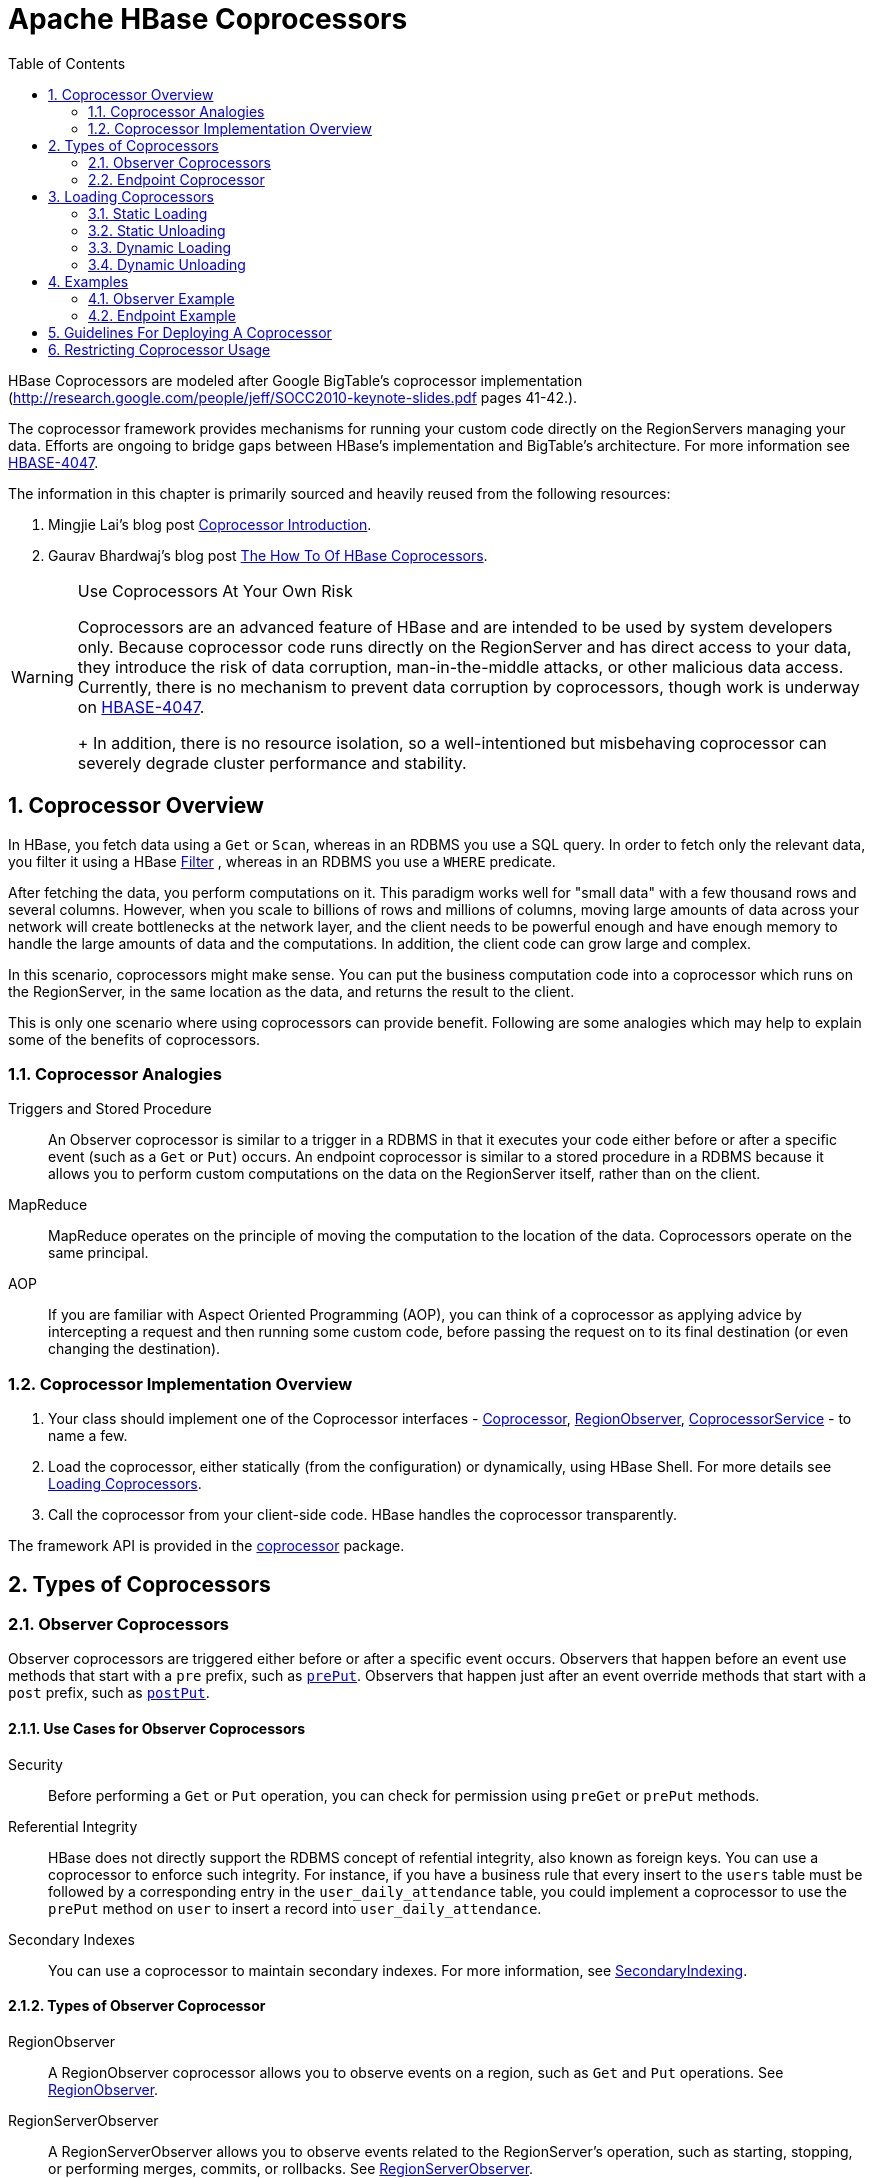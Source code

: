 ////
/**
 *
 * Licensed to the Apache Software Foundation (ASF) under one
 * or more contributor license agreements.  See the NOTICE file
 * distributed with this work for additional information
 * regarding copyright ownership.  The ASF licenses this file
 * to you under the Apache License, Version 2.0 (the
 * "License"); you may not use this file except in compliance
 * with the License.  You may obtain a copy of the License at
 *
 *     http://www.apache.org/licenses/LICENSE-2.0
 *
 * Unless required by applicable law or agreed to in writing, software
 * distributed under the License is distributed on an "AS IS" BASIS,
 * WITHOUT WARRANTIES OR CONDITIONS OF ANY KIND, either express or implied.
 * See the License for the specific language governing permissions and
 * limitations under the License.
 */
////

[[cp]]
= Apache HBase Coprocessors
:doctype: book
:numbered:
:toc: left
:icons: font
:experimental:

HBase Coprocessors are modeled after Google BigTable's coprocessor implementation
(http://research.google.com/people/jeff/SOCC2010-keynote-slides.pdf pages 41-42.).

The coprocessor framework provides mechanisms for running your custom code directly on
the RegionServers managing your data. Efforts are ongoing to bridge gaps between HBase's
implementation and BigTable's architecture. For more information see
link:https://issues.apache.org/jira/browse/HBASE-4047[HBASE-4047].

The information in this chapter is primarily sourced and heavily reused from the following
resources:

. Mingjie Lai's blog post
link:https://blogs.apache.org/hbase/entry/coprocessor_introduction[Coprocessor Introduction].
. Gaurav Bhardwaj's blog post
link:http://www.3pillarglobal.com/insights/hbase-coprocessors[The How To Of HBase Coprocessors].

[WARNING]
.Use Coprocessors At Your Own Risk
====
Coprocessors are an advanced feature of HBase and are intended to be used by system
developers only. Because coprocessor code runs directly on the RegionServer and has
direct access to your data, they introduce the risk of data corruption, man-in-the-middle
attacks, or other malicious data access. Currently, there is no mechanism to prevent
data corruption by coprocessors, though work is underway on
link:https://issues.apache.org/jira/browse/HBASE-4047[HBASE-4047].
+
In addition, there is no resource isolation, so a well-intentioned but misbehaving
coprocessor can severely degrade cluster performance and stability.
====

== Coprocessor Overview

In HBase, you fetch data using a `Get` or `Scan`, whereas in an RDBMS you use a SQL
query. In order to fetch only the relevant data, you filter it using a HBase
link:https://hbase.apache.org/apidocs/org/apache/hadoop/hbase/filter/Filter.html[Filter]
, whereas in an RDBMS you use a `WHERE` predicate.

After fetching the data, you perform computations on it. This paradigm works well
for "small data" with a few thousand rows and several columns. However, when you scale
to billions of rows and millions of columns, moving large amounts of data across your
network will create bottlenecks at the network layer, and the client needs to be powerful
enough and have enough memory to handle the large amounts of data and the computations.
In addition, the client code can grow large and complex.

In this scenario, coprocessors might make sense. You can put the business computation
code into a coprocessor which runs on the RegionServer, in the same location as the
data, and returns the result to the client.

This is only one scenario where using coprocessors can provide benefit. Following
are some analogies which may help to explain some of the benefits of coprocessors.

[[cp_analogies]]
=== Coprocessor Analogies

Triggers and Stored Procedure::
  An Observer coprocessor is similar to a trigger in a RDBMS in that it executes
  your code either before or after a specific event (such as a `Get` or `Put`)
  occurs. An endpoint coprocessor is similar to a stored procedure in a RDBMS
  because it allows you to perform custom computations on the data on the
  RegionServer itself, rather than on the client.

MapReduce::
  MapReduce operates on the principle of moving the computation to the location of
  the data. Coprocessors operate on the same principal.

AOP::
  If you are familiar with Aspect Oriented Programming (AOP), you can think of a coprocessor
  as applying advice by intercepting a request and then running some custom code,
  before passing the request on to its final destination (or even changing the destination).


=== Coprocessor Implementation Overview

. Your class should implement one of the Coprocessor interfaces -
link:https://hbase.apache.org/devapidocs/org/apache/hadoop/hbase/Coprocessor.html[Coprocessor],
link:https://hbase.apache.org/devapidocs/org/apache/hadoop/hbase/coprocessor/RegionObserver.html[RegionObserver],
link:https://hbase.apache.org/devapidocs/org/apache/hadoop/hbase/coprocessor/CoprocessorService.html[CoprocessorService] - to name a few.

. Load the coprocessor, either statically (from the configuration) or dynamically,
using HBase Shell. For more details see <<cp_loading,Loading Coprocessors>>.

. Call the coprocessor from your client-side code. HBase handles the coprocessor
transparently.

The framework API is provided in the
link:https://hbase.apache.org/apidocs/org/apache/hadoop/hbase/coprocessor/package-summary.html[coprocessor]
package.

== Types of Coprocessors

=== Observer Coprocessors

Observer coprocessors are triggered either before or after a specific event occurs.
Observers that happen before an event use methods that start with a `pre` prefix,
such as link:https://hbase.apache.org/devapidocs/org/apache/hadoop/hbase/coprocessor/RegionObserver.html#prePut-org.apache.hadoop.hbase.coprocessor.ObserverContext-org.apache.hadoop.hbase.client.Put-org.apache.hadoop.hbase.wal.WALEdit-org.apache.hadoop.hbase.client.Durability-[`prePut`]. Observers that happen just after an event override methods that start
with a `post` prefix, such as link:https://hbase.apache.org/devapidocs/org/apache/hadoop/hbase/coprocessor/RegionObserver.html#postPut-org.apache.hadoop.hbase.coprocessor.ObserverContext-org.apache.hadoop.hbase.client.Put-org.apache.hadoop.hbase.wal.WALEdit-org.apache.hadoop.hbase.client.Durability-[`postPut`].


==== Use Cases for Observer Coprocessors
Security::
  Before performing a `Get` or `Put` operation, you can check for permission using
  `preGet` or `prePut` methods.

Referential Integrity::
  HBase does not directly support the RDBMS concept of refential integrity, also known
  as foreign keys. You can use a coprocessor to enforce such integrity. For instance,
  if you have a business rule that every insert to the `users` table must be followed
  by a corresponding entry in the `user_daily_attendance` table, you could implement
  a coprocessor to use the `prePut` method on `user` to insert a record into `user_daily_attendance`.

Secondary Indexes::
  You can use a coprocessor to maintain secondary indexes. For more information, see
  link:https://cwiki.apache.org/confluence/display/HADOOP2/Hbase+SecondaryIndexing[SecondaryIndexing].


==== Types of Observer Coprocessor

RegionObserver::
  A RegionObserver coprocessor allows you to observe events on a region, such as `Get`
  and `Put` operations. See
  link:https://hbase.apache.org/devapidocs/org/apache/hadoop/hbase/coprocessor/RegionObserver.html[RegionObserver].

RegionServerObserver::
  A RegionServerObserver allows you to observe events related to the RegionServer's
  operation, such as starting, stopping, or performing merges, commits, or rollbacks.
  See
  link:https://hbase.apache.org/devapidocs/org/apache/hadoop/hbase/coprocessor/RegionServerObserver.html[RegionServerObserver].

MasterObserver::
  A MasterObserver allows you to observe events related to the HBase Master, such
  as table creation, deletion, or schema modification. See
  link:https://hbase.apache.org/devapidocs/org/apache/hadoop/hbase/coprocessor/MasterObserver.html[MasterObserver].

WalObserver::
  A WalObserver allows you to observe events related to writes to the Write-Ahead
  Log (WAL). See
  link:https://hbase.apache.org/devapidocs/org/apache/hadoop/hbase/coprocessor/WALObserver.html[WALObserver].

<<cp_example,Examples>> provides working examples of observer coprocessors.



[[cpeps]]
=== Endpoint Coprocessor

Endpoint processors allow you to perform computation at the location of the data.
See <<cp_analogies, Coprocessor Analogy>>. An example is the need to calculate a running
average or summation for an entire table which spans hundreds of regions.

In contrast to observer coprocessors, where your code is run transparently, endpoint
coprocessors must be explicitly invoked using the
link:https://hbase.apache.org/devapidocs/org/apache/hadoop/hbase/client/Table.html#coprocessorService-java.lang.Class-byte:A-byte:A-org.apache.hadoop.hbase.client.coprocessor.Batch.Call-[CoprocessorService()]
method available in
link:https://hbase.apache.org/devapidocs/org/apache/hadoop/hbase/client/Table.html[Table]
or
link:https://hbase.apache.org/devapidocs/org/apache/hadoop/hbase/client/HTable.html[HTable].

Starting with HBase 0.96, endpoint coprocessors are implemented using Google Protocol
Buffers (protobuf). For more details on protobuf, see Google's
link:https://developers.google.com/protocol-buffers/docs/proto[Protocol Buffer Guide].
Endpoints Coprocessor written in version 0.94 are not compatible with version 0.96 or later.
See
link:https://issues.apache.org/jira/browse/HBASE-5448[HBASE-5448]). To upgrade your
HBase cluster from 0.94 or earlier to 0.96 or later, you need to reimplement your
coprocessor.

Coprocessor Endpoints should make no use of HBase internals and
only avail of public APIs; ideally a CPEP should depend on Interfaces
and data structures only. This is not always possible but beware
that doing so makes the Endpoint brittle, liable to breakage as HBase
internals evolve. HBase internal APIs annotated as private or evolving
do not have to respect semantic versioning rules or general java rules on
deprecation before removal. While generated protobuf files are
absent the hbase audience annotations -- they are created by the
protobuf protoc tool which knows nothing of how HBase works --
they should be consided `@InterfaceAudience.Private` so are liable to
change.

<<cp_example,Examples>> provides working examples of endpoint coprocessors.

[[cp_loading]]
== Loading Coprocessors

To make your coprocessor available to HBase, it must be _loaded_, either statically
(through the HBase configuration) or dynamically (using HBase Shell or the Java API).

=== Static Loading

Follow these steps to statically load your coprocessor. Keep in mind that you must
restart HBase to unload a coprocessor that has been loaded statically.

. Define the Coprocessor in _hbase-site.xml_, with a <property> element with a <name>
and a <value> sub-element. The <name> should be one of the following:
+
- `hbase.coprocessor.region.classes` for RegionObservers and Endpoints.
- `hbase.coprocessor.wal.classes` for WALObservers.
- `hbase.coprocessor.master.classes` for MasterObservers.
+
<value> must contain the fully-qualified class name of your coprocessor's implementation
class.
+
For example to load a Coprocessor (implemented in class SumEndPoint.java) you have to create
following entry in RegionServer's 'hbase-site.xml' file (generally located under 'conf' directory):
+
[source,xml]
----
<property>
    <name>hbase.coprocessor.region.classes</name>
    <value>org.myname.hbase.coprocessor.endpoint.SumEndPoint</value>
</property>
----
+
If multiple classes are specified for loading, the class names must be comma-separated.
The framework attempts to load all the configured classes using the default class loader.
Therefore, the jar file must reside on the server-side HBase classpath.
+
Coprocessors which are loaded in this way will be active on all regions of all tables.
These are also called system Coprocessor.
The first listed Coprocessors will be assigned the priority `Coprocessor.Priority.SYSTEM`.
Each subsequent coprocessor in the list will have its priority value incremented by one (which
reduces its priority, because priorities have the natural sort order of Integers).
+
When calling out to registered observers, the framework executes their callbacks methods in the
sorted order of their priority. +
Ties are broken arbitrarily.

. Put your code on HBase's classpath. One easy way to do this is to drop the jar
  (containing you code and all the dependencies) into the `lib/` directory in the
  HBase installation.

. Restart HBase.


=== Static Unloading

. Delete the coprocessor's <property> element, including sub-elements, from `hbase-site.xml`.
. Restart HBase.
. Optionally, remove the coprocessor's JAR file from the classpath or HBase's `lib/`
  directory.


=== Dynamic Loading

You can also load a coprocessor dynamically, without restarting HBase. This may seem
preferable to static loading, but dynamically loaded coprocessors are loaded on a
per-table basis, and are only available to the table for which they were loaded. For
this reason, dynamically loaded tables are sometimes called *Table Coprocessor*.

In addition, dynamically loading a coprocessor acts as a schema change on the table,
and the table must be taken offline to load the coprocessor.

There are three ways to dynamically load Coprocessor.

[NOTE]
.Assumptions
====
The below mentioned instructions makes the following assumptions:

* A JAR called `coprocessor.jar` contains the Coprocessor implementation along with all of its
dependencies.
* The JAR is available in HDFS in some location like
`hdfs://<namenode>:<port>/user/<hadoop-user>/coprocessor.jar`.
====

[[load_coprocessor_in_shell]]
==== Using HBase Shell

. Load the Coprocessor, using a command like the following:
+
[source]
----
hbase alter 'users', METHOD => 'table_att', 'Coprocessor'=>'hdfs://<namenode>:<port>/
user/<hadoop-user>/coprocessor.jar| org.myname.hbase.Coprocessor.RegionObserverExample|1073741823|
arg1=1,arg2=2'
----
+
The Coprocessor framework will try to read the class information from the coprocessor table
attribute value.
The value contains four pieces of information which are separated by the pipe (`|`) character.
+
* File path: The jar file containing the Coprocessor implementation must be in a location where
all region servers can read it. +
You could copy the file onto the local disk on each region server, but it is recommended to store
it in HDFS. +
https://issues.apache.org/jira/browse/HBASE-14548[HBASE-14548] allows a directory containing the jars
or some wildcards to be specified, such as: hdfs://<namenode>:<port>/user/<hadoop-user>/ or
hdfs://<namenode>:<port>/user/<hadoop-user>/*.jar. Please note that if a directory is specified,
all jar files(.jar) in the directory are added. It does not search for files in sub-directories.
Do not use a wildcard if you would like to specify a directory. This enhancement applies to the
usage via the JAVA API as well.
* Class name: The full class name of the Coprocessor.
* Priority: An integer. The framework will determine the execution sequence of all configured
observers registered at the same hook using priorities. This field can be left blank. In that
case the framework will assign a default priority value.
* Arguments (Optional): This field is passed to the Coprocessor implementation. This is optional.

. Verify that the coprocessor loaded:
+
----
hbase(main):04:0> describe 'users'
----
+
The coprocessor should be listed in the `TABLE_ATTRIBUTES`.

==== Using the Java API (all HBase versions)

The following Java code shows how to use the `setValue()` method of `HTableDescriptor`
to load a coprocessor on the `users` table.

[source,java]
----
TableName tableName = TableName.valueOf("users");
String path = "hdfs://<namenode>:<port>/user/<hadoop-user>/coprocessor.jar";
Configuration conf = HBaseConfiguration.create();
Connection connection = ConnectionFactory.createConnection(conf);
Admin admin = connection.getAdmin();
HTableDescriptor hTableDescriptor = new HTableDescriptor(tableName);
HColumnDescriptor columnFamily1 = new HColumnDescriptor("personalDet");
columnFamily1.setMaxVersions(3);
hTableDescriptor.addFamily(columnFamily1);
HColumnDescriptor columnFamily2 = new HColumnDescriptor("salaryDet");
columnFamily2.setMaxVersions(3);
hTableDescriptor.addFamily(columnFamily2);
hTableDescriptor.setValue("COPROCESSOR$1", path + "|"
+ RegionObserverExample.class.getCanonicalName() + "|"
+ Coprocessor.PRIORITY_USER);
admin.modifyTable(tableName, hTableDescriptor);
----

==== Using the Java API (HBase 0.96+ only)

In HBase 0.96 and newer, the `addCoprocessor()` method of `HTableDescriptor` provides
an easier way to load a coprocessor dynamically.

[source,java]
----
TableName tableName = TableName.valueOf("users");
Path path = new Path("hdfs://<namenode>:<port>/user/<hadoop-user>/coprocessor.jar");
Configuration conf = HBaseConfiguration.create();
Connection connection = ConnectionFactory.createConnection(conf);
Admin admin = connection.getAdmin();
HTableDescriptor hTableDescriptor = new HTableDescriptor(tableName);
HColumnDescriptor columnFamily1 = new HColumnDescriptor("personalDet");
columnFamily1.setMaxVersions(3);
hTableDescriptor.addFamily(columnFamily1);
HColumnDescriptor columnFamily2 = new HColumnDescriptor("salaryDet");
columnFamily2.setMaxVersions(3);
hTableDescriptor.addFamily(columnFamily2);
hTableDescriptor.addCoprocessor(RegionObserverExample.class.getCanonicalName(), path,
Coprocessor.PRIORITY_USER, null);
admin.modifyTable(tableName, hTableDescriptor);
----

WARNING: There is no guarantee that the framework will load a given Coprocessor successfully.
For example, the shell command neither guarantees a jar file exists at a particular location nor
verifies whether the given class is actually contained in the jar file.


=== Dynamic Unloading

==== Using HBase Shell

. Alter the table to remove the coprocessor.
+
[source]
----
hbase> alter 'users', METHOD => 'table_att_unset', NAME => 'coprocessor$1'
----

==== Using the Java API

Reload the table definition without setting the value of the coprocessor either by
using `setValue()` or `addCoprocessor()` methods. This will remove any coprocessor
attached to the table.

[source,java]
----
TableName tableName = TableName.valueOf("users");
String path = "hdfs://<namenode>:<port>/user/<hadoop-user>/coprocessor.jar";
Configuration conf = HBaseConfiguration.create();
Connection connection = ConnectionFactory.createConnection(conf);
Admin admin = connection.getAdmin();
HTableDescriptor hTableDescriptor = new HTableDescriptor(tableName);
HColumnDescriptor columnFamily1 = new HColumnDescriptor("personalDet");
columnFamily1.setMaxVersions(3);
hTableDescriptor.addFamily(columnFamily1);
HColumnDescriptor columnFamily2 = new HColumnDescriptor("salaryDet");
columnFamily2.setMaxVersions(3);
hTableDescriptor.addFamily(columnFamily2);
admin.modifyTable(tableName, hTableDescriptor);
----

In HBase 0.96 and newer, you can instead use the `removeCoprocessor()` method of the
`HTableDescriptor` class.


[[cp_example]]
== Examples
HBase ships examples for Observer Coprocessor.

A more detailed example is given below.

These examples assume a table called `users`, which has two column families `personalDet`
and `salaryDet`, containing personal and salary details. Below is the graphical representation
of the `users` table.

.Users Table
[width="100%",cols="7",options="header,footer"]
|====================
| 3+|personalDet  3+|salaryDet
|*rowkey* |*name* |*lastname* |*dob* |*gross* |*net* |*allowances*
|admin |Admin |Admin |  3+|
|cdickens |Charles |Dickens |02/07/1812 |10000 |8000 |2000
|jverne |Jules |Verne |02/08/1828 |12000 |9000 |3000
|====================


=== Observer Example

The following Observer coprocessor prevents the details of the user `admin` from being
returned in a `Get` or `Scan` of the `users` table.

. Write a class that implements the
link:https://hbase.apache.org/devapidocs/org/apache/hadoop/hbase/coprocessor/RegionCoprocessor.html[RegionCoprocessor],
link:https://hbase.apache.org/devapidocs/org/apache/hadoop/hbase/coprocessor/RegionObserver.html[RegionObserver]
class.

. Override the `preGetOp()` method (the `preGet()` method is deprecated) to check
whether the client has queried for the rowkey with value `admin`. If so, return an
empty result. Otherwise, process the request as normal.

. Put your code and dependencies in a JAR file.

. Place the JAR in HDFS where HBase can locate it.

. Load the Coprocessor.

. Write a simple program to test it.

Following are the implementation of the above steps:

[source,java]
----
public class RegionObserverExample implements RegionCoprocessor, RegionObserver {

    private static final byte[] ADMIN = Bytes.toBytes("admin");
    private static final byte[] COLUMN_FAMILY = Bytes.toBytes("details");
    private static final byte[] COLUMN = Bytes.toBytes("Admin_det");
    private static final byte[] VALUE = Bytes.toBytes("You can't see Admin details");

    @Override
    public Optional<RegionObserver> getRegionObserver() {
      return Optional.of(this);
    }

    @Override
    public void preGetOp(final ObserverContext<RegionCoprocessorEnvironment> e, final Get get, final List<Cell> results)
    throws IOException {

        if (Bytes.equals(get.getRow(),ADMIN)) {
            Cell c = CellUtil.createCell(get.getRow(),COLUMN_FAMILY, COLUMN,
            System.currentTimeMillis(), (byte)4, VALUE);
            results.add(c);
            e.bypass();
        }
    }
}
----

Overriding the `preGetOp()` will only work for `Get` operations. You also need to override
the `preScannerOpen()` method to filter the `admin` row from scan results.

[source,java]
----
@Override
public RegionScanner preScannerOpen(final ObserverContext<RegionCoprocessorEnvironment> e, final Scan scan,
final RegionScanner s) throws IOException {

    Filter filter = new RowFilter(CompareOp.NOT_EQUAL, new BinaryComparator(ADMIN));
    scan.setFilter(filter);
    return s;
}
----

This method works but there is a _side effect_. If the client has used a filter in
its scan, that filter will be replaced by this filter. Instead, you can explicitly
remove any `admin` results from the scan:

[source,java]
----
@Override
public boolean postScannerNext(final ObserverContext<RegionCoprocessorEnvironment> e, final InternalScanner s,
final List<Result> results, final int limit, final boolean hasMore) throws IOException {
	Result result = null;
    Iterator<Result> iterator = results.iterator();
    while (iterator.hasNext()) {
    result = iterator.next();
        if (Bytes.equals(result.getRow(), ROWKEY)) {
            iterator.remove();
            break;
        }
    }
    return hasMore;
}
----

=== Endpoint Example

Still using the `users` table, this example implements a coprocessor to calculate
the sum of all employee salaries, using an endpoint coprocessor.

. Create a '.proto' file defining your service.
+
[source]
----
option java_package = "org.myname.hbase.coprocessor.autogenerated";
option java_outer_classname = "Sum";
option java_generic_services = true;
option java_generate_equals_and_hash = true;
option optimize_for = SPEED;
message SumRequest {
    required string family = 1;
    required string column = 2;
}

message SumResponse {
  required int64 sum = 1 [default = 0];
}

service SumService {
  rpc getSum(SumRequest)
    returns (SumResponse);
}
----

. Execute the `protoc` command to generate the Java code from the above .proto' file.
+
[source]
----
$ mkdir src
$ protoc --java_out=src ./sum.proto
----
+
This will generate a class call `Sum.java`.

. Write a class that extends the generated service class, implement the `Coprocessor`
and `CoprocessorService` classes, and override the service method.
+
WARNING: If you load a coprocessor from `hbase-site.xml` and then load the same coprocessor
again using HBase Shell, it will be loaded a second time. The same class will
exist twice, and the second instance will have a higher ID (and thus a lower priority).
The effect is that the duplicate coprocessor is effectively ignored.
+
[source, java]
----
public class SumEndPoint extends Sum.SumService implements Coprocessor, CoprocessorService {

    private RegionCoprocessorEnvironment env;

    @Override
    public Service getService() {
        return this;
    }

    @Override
    public void start(CoprocessorEnvironment env) throws IOException {
        if (env instanceof RegionCoprocessorEnvironment) {
            this.env = (RegionCoprocessorEnvironment)env;
        } else {
            throw new CoprocessorException("Must be loaded on a table region!");
        }
    }

    @Override
    public void stop(CoprocessorEnvironment env) throws IOException {
        // do nothing
    }

    @Override
    public void getSum(RpcController controller, Sum.SumRequest request, RpcCallback<Sum.SumResponse> done) {
        Scan scan = new Scan();
        scan.addFamily(Bytes.toBytes(request.getFamily()));
        scan.addColumn(Bytes.toBytes(request.getFamily()), Bytes.toBytes(request.getColumn()));

        Sum.SumResponse response = null;
        InternalScanner scanner = null;

        try {
            scanner = env.getRegion().getScanner(scan);
            List<Cell> results = new ArrayList<>();
            boolean hasMore = false;
            long sum = 0L;

            do {
                hasMore = scanner.next(results);
                for (Cell cell : results) {
                    sum = sum + Bytes.toLong(CellUtil.cloneValue(cell));
                }
                results.clear();
            } while (hasMore);

            response = Sum.SumResponse.newBuilder().setSum(sum).build();
        } catch (IOException ioe) {
            ResponseConverter.setControllerException(controller, ioe);
        } finally {
            if (scanner != null) {
                try {
                    scanner.close();
                } catch (IOException ignored) {}
            }
        }

        done.run(response);
    }
}
----
+
[source, java]
----
Configuration conf = HBaseConfiguration.create();
Connection connection = ConnectionFactory.createConnection(conf);
TableName tableName = TableName.valueOf("users");
Table table = connection.getTable(tableName);

final Sum.SumRequest request = Sum.SumRequest.newBuilder().setFamily("salaryDet").setColumn("gross").build();
try {
    Map<byte[], Long> results = table.coprocessorService(
        Sum.SumService.class,
        null,  /* start key */
        null,  /* end   key */
        new Batch.Call<Sum.SumService, Long>() {
            @Override
            public Long call(Sum.SumService aggregate) throws IOException {
                BlockingRpcCallback<Sum.SumResponse> rpcCallback = new BlockingRpcCallback<>();
                aggregate.getSum(null, request, rpcCallback);
                Sum.SumResponse response = rpcCallback.get();

                return response.hasSum() ? response.getSum() : 0L;
            }
        }
    );

    for (Long sum : results.values()) {
        System.out.println("Sum = " + sum);
    }
} catch (ServiceException e) {
    e.printStackTrace();
} catch (Throwable e) {
    e.printStackTrace();
}
----

. Load the Coprocessor.

. Write a client code to call the Coprocessor.


== Guidelines For Deploying A Coprocessor

Bundling Coprocessors::
  You can bundle all classes for a coprocessor into a
  single JAR on the RegionServer's classpath, for easy deployment. Otherwise,
  place all dependencies  on the RegionServer's classpath so that they can be
  loaded during RegionServer start-up.  The classpath for a RegionServer is set
  in the RegionServer's `hbase-env.sh` file.
Automating Deployment::
  You can use a tool such as Puppet, Chef, or
  Ansible to ship the JAR for the coprocessor  to the required location on your
  RegionServers' filesystems and restart each RegionServer,  to automate
  coprocessor deployment. Details for such set-ups are out of scope of  this
  document.
Updating a Coprocessor::
  Deploying a new version of a given coprocessor is not as simple as disabling it,
  replacing the JAR, and re-enabling the coprocessor. This is because you cannot
  reload a class in a JVM unless you delete all the current references to it.
  Since the current JVM has reference to the existing coprocessor, you must restart
  the JVM, by restarting the RegionServer, in order to replace it. This behavior
  is not expected to change.
Coprocessor Logging::
  The Coprocessor framework does not provide an API for logging beyond standard Java
  logging.
Coprocessor Configuration::
  If you do not want to load coprocessors from the HBase Shell, you can add their configuration
  properties to `hbase-site.xml`. In <<load_coprocessor_in_shell>>, two arguments are
  set: `arg1=1,arg2=2`. These could have been added to `hbase-site.xml` as follows:
[source,xml]
----
<property>
  <name>arg1</name>
  <value>1</value>
</property>
<property>
  <name>arg2</name>
  <value>2</value>
</property>
----
Then you can read the configuration using code like the following:
[source,java]
----
Configuration conf = HBaseConfiguration.create();
Connection connection = ConnectionFactory.createConnection(conf);
TableName tableName = TableName.valueOf("users");
Table table = connection.getTable(tableName);

Get get = new Get(Bytes.toBytes("admin"));
Result result = table.get(get);
for (Cell c : result.rawCells()) {
    System.out.println(Bytes.toString(CellUtil.cloneRow(c))
        + "==> " + Bytes.toString(CellUtil.cloneFamily(c))
        + "{" + Bytes.toString(CellUtil.cloneQualifier(c))
        + ":" + Bytes.toLong(CellUtil.cloneValue(c)) + "}");
}
Scan scan = new Scan();
ResultScanner scanner = table.getScanner(scan);
for (Result res : scanner) {
    for (Cell c : res.rawCells()) {
        System.out.println(Bytes.toString(CellUtil.cloneRow(c))
        + " ==> " + Bytes.toString(CellUtil.cloneFamily(c))
        + " {" + Bytes.toString(CellUtil.cloneQualifier(c))
        + ":" + Bytes.toLong(CellUtil.cloneValue(c))
        + "}");
    }
}
----

== Restricting Coprocessor Usage

Restricting arbitrary user coprocessors can be a big concern in multitenant environments. HBase provides a continuum of options for ensuring only expected coprocessors are running:

- `hbase.coprocessor.enabled`: Enables or disables all coprocessors. This will limit the functionality of HBase, as disabling all coprocessors will disable some security providers. An example coproccessor so affected is `org.apache.hadoop.hbase.security.access.AccessController`.
* `hbase.coprocessor.user.enabled`: Enables or disables loading coprocessors on tables (i.e. user coprocessors).
* One can statically load coprocessors via the following tunables in `hbase-site.xml`:
** `hbase.coprocessor.regionserver.classes`: A comma-separated list of coprocessors that are loaded by region servers
** `hbase.coprocessor.region.classes`: A comma-separated list of RegionObserver and Endpoint coprocessors
** `hbase.coprocessor.user.region.classes`: A comma-separated list of coprocessors that are loaded by all regions
** `hbase.coprocessor.master.classes`: A comma-separated list of coprocessors that are loaded by the master (MasterObserver coprocessors)
** `hbase.coprocessor.wal.classes`: A comma-separated list of WALObserver coprocessors to load
* `hbase.coprocessor.abortonerror`: Whether to abort the daemon which has loaded the coprocessor if the coprocessor should error other than `IOError`. If this is set to false and an access controller coprocessor should have a fatal error the coprocessor will be circumvented, as such in secure installations this is advised to be `true`; however, one may override this on a per-table basis for user coprocessors, to ensure they do not abort their running region server and are instead unloaded on error.
* `hbase.coprocessor.region.whitelist.paths`: A comma separated list available for those loading `org.apache.hadoop.hbase.security.access.CoprocessorWhitelistMasterObserver` whereby one can use the following options to white-list paths from which coprocessors may be loaded.
** Coprocessors on the classpath are implicitly white-listed
** `*` to wildcard all coprocessor paths
** An entire filesystem (e.g. `hdfs://my-cluster/`)
** A wildcard path to be evaluated by link:https://commons.apache.org/proper/commons-io/javadocs/api-release/org/apache/commons/io/FilenameUtils.html[FilenameUtils.wildcardMatch]
** Note: Path can specify scheme or not (e.g. `file:///usr/hbase/lib/coprocessors` or for all filesystems `/usr/hbase/lib/coprocessors`)
